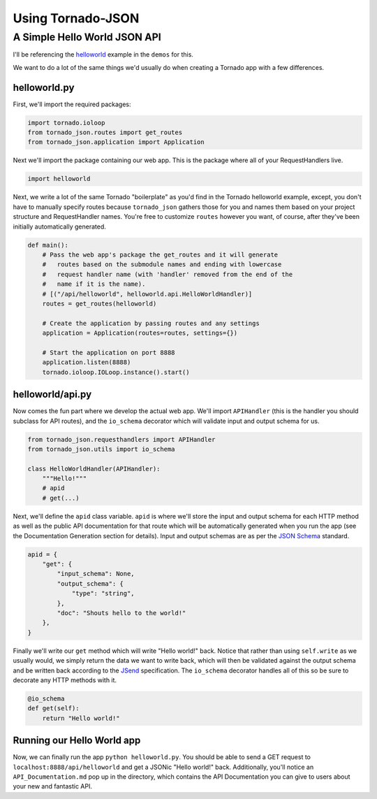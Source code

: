 Using Tornado-JSON
==================

A Simple Hello World JSON API
-----------------------------

I'll be referencing the
`helloworld <https://github.com/hfaran/Tornado-JSON/tree/master/demos/helloworld>`__
example in the ``demos`` for this.

We want to do a lot of the same things we'd usually do when creating a
Tornado app with a few differences.

helloworld.py
~~~~~~~~~~~~~

First, we'll import the required packages:

.. code:: python

    import tornado.ioloop
    from tornado_json.routes import get_routes
    from tornado_json.application import Application

Next we'll import the package containing our web app. This is the
package where all of your RequestHandlers live.

.. code:: python

    import helloworld

Next, we write a lot of the same Tornado "boilerplate" as you'd find in
the Tornado helloworld example, except, you don't have to manually
specify routes because ``tornado_json`` gathers those for you and names
them based on your project structure and RequestHandler names. You're
free to customize ``routes`` however you want, of course, after they've
been initially automatically generated.

.. code:: python

    def main():
        # Pass the web app's package the get_routes and it will generate
        #   routes based on the submodule names and ending with lowercase
        #   request handler name (with 'handler' removed from the end of the
        #   name if it is the name).
        # [("/api/helloworld", helloworld.api.HelloWorldHandler)]
        routes = get_routes(helloworld)

        # Create the application by passing routes and any settings
        application = Application(routes=routes, settings={})

        # Start the application on port 8888
        application.listen(8888)
        tornado.ioloop.IOLoop.instance().start()

helloworld/api.py
~~~~~~~~~~~~~~~~~

Now comes the fun part where we develop the actual web app. We'll import
``APIHandler`` (this is the handler you should subclass for API routes),
and the ``io_schema`` decorator which will validate input and output
schema for us.

.. code:: python

    from tornado_json.requesthandlers import APIHandler
    from tornado_json.utils import io_schema

    class HelloWorldHandler(APIHandler):
        """Hello!"""
        # apid
        # get(...)

Next, we'll define the ``apid`` class variable. ``apid`` is where we'll
store the input and output schema for each HTTP method as well as the
public API documentation for that route which will be automatically
generated when you run the app (see the Documentation Generation section
for details). Input and output schemas are as per the `JSON
Schema <http://json-schema.org/>`__ standard.

.. code:: python

        apid = {
            "get": {
                "input_schema": None,
                "output_schema": {
                    "type": "string",
                },
                "doc": "Shouts hello to the world!"
            },
        }

Finally we'll write our ``get`` method which will write "Hello world!"
back. Notice that rather than using ``self.write`` as we usually would,
we simply return the data we want to write back, which will then be
validated against the output schema and be written back according to the
`JSend <http://labs.omniti.com/labs/jsend>`__ specification. The
``io_schema`` decorator handles all of this so be sure to decorate any
HTTP methods with it.

.. code:: python

        @io_schema
        def get(self):
            return "Hello world!"

Running our Hello World app
~~~~~~~~~~~~~~~~~~~~~~~~~~~

Now, we can finally run the app ``python helloworld.py``. You should be
able to send a GET request to ``localhost:8888/api/helloworld`` and get
a JSONic "Hello world!" back. Additionally, you'll notice an
``API_Documentation.md`` pop up in the directory, which contains the API
Documentation you can give to users about your new and fantastic API.
